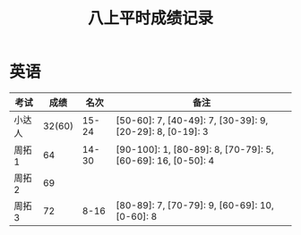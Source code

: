 #+TITLE: 八上平时成绩记录


* 英语 

| 考试   |   成绩 |  名次 | 备注                                                        |
|--------+--------+-------+-------------------------------------------------------------|
| 小达人 | 32(60) | 15-24 | [50-60]: 7, [40-49]: 7, [30-39]: 9, [20-29]: 8, [0-19]: 3   |
| 周拓1  |     64 | 14-30 | [90-100]: 1, [80-89]: 8, [70-79]: 5, [60-69]: 16, [0-50]: 4 |
| 周拓2  |     69 |       |                                                             |
| 周拓3  |     72 |  8-16 | [80-89]: 7, [70-79]: 9, [60-69]: 10, [0-60]: 8              |
